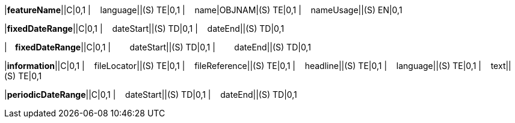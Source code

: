 ////
이이 파일은 공통 속성을 정의한 AsciDoc 파일입니다.
객체 문서에서 include::common_test.adoc[]로 호출하여 사용합니다.

////

// tag::spacing[]
:sp1: &#160;&#160;&#160;&#160;
:sp2: &#160;&#160;&#160;&#160;&#160;&#160;&#160;&#160;
:sp3: &#160;&#160;&#160;&#160;&#160;&#160;&#160;&#160;&#160;&#160;&#160;&#160;
:sp4: &#160;&#160;&#160;&#160;&#160;&#160;&#160;&#160;&#160;&#160;&#160;&#160;&#160;&#160;&#160;&#160;
// end::spacing[]

// 필수속성값 ?? -> 조정할수도
// tag::requiredAttr[]
:required-start: +++<span style="color:red;font-weight:bold">
:required-end:   </span>+++
// end::requiredAttr[]


// tag::featureNameRow[]
|*featureName*||C|0,1
|{sp1}language||(S) TE|0,1
|{sp1}name|OBJNAM|(S) TE|0,1
|{sp1}nameUsage||(S) EN|0,1
// end::featureNameRow[]

// tag::fixedDateRangeRow[]
|*fixedDateRange*||C|0,1
|{sp1}dateStart||(S) TD|0,1
|{sp1}dateEnd||(S) TD|0,1
// end::fixedDateRangeRow[]


// tag::fixedDateRange2Row[]
|*{sp1}fixedDateRange*||C|0,1
|{sp2}dateStart||(S) TD|0,1
|{sp2}dateEnd||(S) TD|0,1
// end::fixedDateRange2Row[]


// tag::informationRow[]
|*information*||C|0,1
|{sp1}fileLocator||(S) TE|0,1
|{sp1}fileReference||(S) TE|0,1
|{sp1}headline||(S) TE|0,1
|{sp1}language||(S) TE|0,1
|{sp1}text||(S) TE|0,1
// end::informationRow[]

// tag::periodicDateRangeRow[]
|*periodicDateRange*||C|0,1
|{sp1}dateStart||(S) TD|0,1
|{sp1}dateEnd||(S) TD|0,1
// end::periodicDateRangeRow[]





